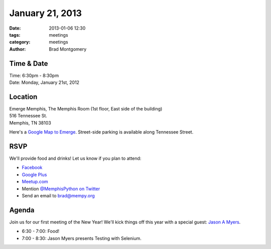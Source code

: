 January 21, 2013
################

:date: 2013-01-06 12:30
:tags: meetings
:category: meetings
:author: Brad Montgomery

Time & Date
-----------
| Time: 6:30pm - 8:30pm
| Date: Monday, January 21st, 2012

Location
--------
| Emerge Memphis, The Memphis Room  (1st floor, East side of the building)
| 516 Tennessee St.
| Memphis, TN  38103

Here's a `Google Map to Emerge <http://goo.gl/PHZ3P>`_. Street-side parking is
available along Tennessee Street.


RSVP
----

We'll provide food and drinks! Let us know if you plan to attend:

* `Facebook <http://www.facebook.com/events/130701340424159/>`_
* `Google Plus <https://plus.google.com/events/cm26arovaviivq0ua6452rsignc>`_
* `Meetup.com <http://www.meetup.com/memphis-technology-user-groups/events/98210452/>`_
* Mention `@MemphisPython on Twitter <http://twitter.com/memphispython>`_
* Send an email to `brad@mempy.org <mailto:brad@mempy.org>`_

Agenda
------

Join us for our first meeting of the New Year! We'll kick things off this
year with a special guest:  `Jason A Myers <https://twitter.com/jasonamyers>`_.

* 6:30 - 7:00: Food!
* 7:00 - 8:30: Jason Myers presents Testing with Selenium.
